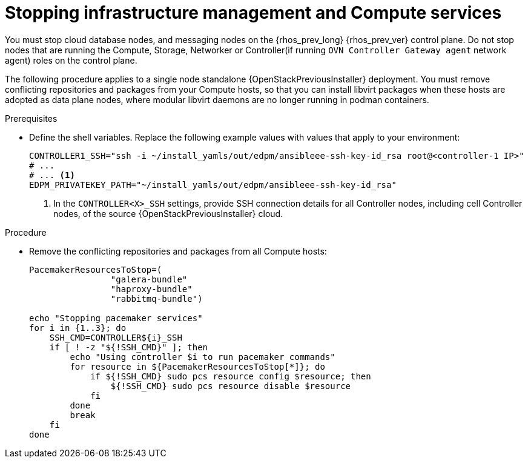 :_mod-docs-content-type: PROCEDURE
[id="stopping-infrastructure-management-and-compute-services_{context}"]

= Stopping infrastructure management and Compute services

[role="_abstract"]
You must stop cloud database nodes, and messaging nodes on the {rhos_prev_long} {rhos_prev_ver} control plane. Do not stop nodes that are running the Compute, Storage, Networker or Controller(if running `OVN Controller Gateway agent` network agent) roles on the control plane.

The following procedure applies to a single node standalone {OpenStackPreviousInstaller} deployment. You must remove conflicting repositories and packages from your Compute hosts, so that you can install libvirt packages when these hosts are adopted as data plane nodes, where modular libvirt daemons are no longer running in podman containers.

.Prerequisites

* Define the shell variables. Replace the following example values with values that apply to your environment:
+
[subs=+quotes]
----
ifeval::["{build}" != "downstream"]
CONTROLLER1_SSH="ssh -i ~/install_yamls/out/edpm/ansibleee-ssh-key-id_rsa root@<controller-1 IP>"
# ...
endif::[]
ifeval::["{build}" == "downstream"]
CONTROLLER1_SSH="ssh -i <path_to_SSH_key> root@<controller-1 IP>"
# ...
endif::[]
# ... <1>
ifeval::["{build}" != "downstream"]
EDPM_PRIVATEKEY_PATH="~/install_yamls/out/edpm/ansibleee-ssh-key-id_rsa"
endif::[]
ifeval::["{build}" == "downstream"]
EDPM_PRIVATEKEY_PATH="<path_to_SSH_key>" <2>
endif::[]
----
+
<1> In the `CONTROLLER<X>_SSH` settings, provide SSH connection details for all Controller nodes, including cell Controller nodes, of the source {OpenStackPreviousInstaller} cloud.
ifeval::["{build}" == "downstream"]
<2> Replace `<path_to_SSH_key>` with the path to your SSH key.
endif::[]

.Procedure

* Remove the conflicting repositories and packages from all Compute hosts:
+
----
PacemakerResourcesToStop=(
                "galera-bundle"
                "haproxy-bundle"
                "rabbitmq-bundle")

echo "Stopping pacemaker services"
for i in {1..3}; do
    SSH_CMD=CONTROLLER${i}_SSH
    if [ ! -z "${!SSH_CMD}" ]; then
        echo "Using controller $i to run pacemaker commands"
        for resource in ${PacemakerResourcesToStop[*]}; do
            if ${!SSH_CMD} sudo pcs resource config $resource; then
                ${!SSH_CMD} sudo pcs resource disable $resource
            fi
        done
        break
    fi
done
----
